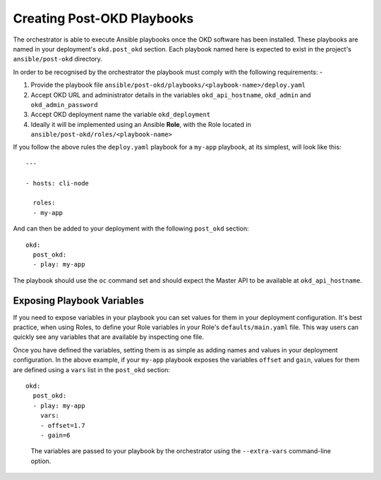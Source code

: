###########################
Creating Post-OKD Playbooks
###########################

.. highlight:: none

The orchestrator is able to  execute Ansible playbooks once the OKD software
has been installed. These playbooks are named in your deployment's
``okd.post_okd`` section. Each playbook named here is expected to exist in
the project's ``ansible/post-okd`` directory.

In order to be recognised by the orchestrator the playbook must comply with
the following requirements: -

#.  Provide the playbook file
    ``ansible/post-okd/playbooks/<playbook-name>/deploy.yaml``
#.  Accept OKD URL and administrator details in the variables
    ``okd_api_hostname``, ``okd_admin`` and ``okd_admin_password``
#.  Accept OKD deployment name the variable ``okd_deployment``
#.  Ideally it will be implemented using an Ansible **Role**, with the Role
    located in ``ansible/post-okd/roles/<playbook-name>``

If you follow the above rules the ``deploy.yaml`` playbook for a ``my-app``
playbook, at its simplest, will look like this::

    ---

    - hosts: cli-node

      roles:
      - my-app


And can then be added to your deployment with the following ``post_okd``
section::

    okd:
      post_okd:
      - play: my-app

The playbook should use the ``oc`` command set and should expect the Master
API to be available at ``okd_api_hostname``.

Exposing Playbook Variables
===========================

If you need to expose variables in your playbook you can set values for them
in your deployment configuration. It's best practice, when using Roles, to
define your Role variables in your Role's ``defaults/main.yaml`` file.
This way users can quickly see any variables that are available by inspecting
one file.

Once you have defined the variables, setting them is as simple as adding
names and values in your deployment configuration. In the above example,
if your ``my-app`` playbook exposes the variables ``offset`` and ``gain``,
values for them are defined using a ``vars`` list in the ``post_okd`` section::

    okd:
      post_okd:
      - play: my-app
        vars:
        - offset=1.7
        - gain=6

.. epigraph::

   The variables are passed to your playbook by the orchestrator using the
   ``--extra-vars`` command-line option.
